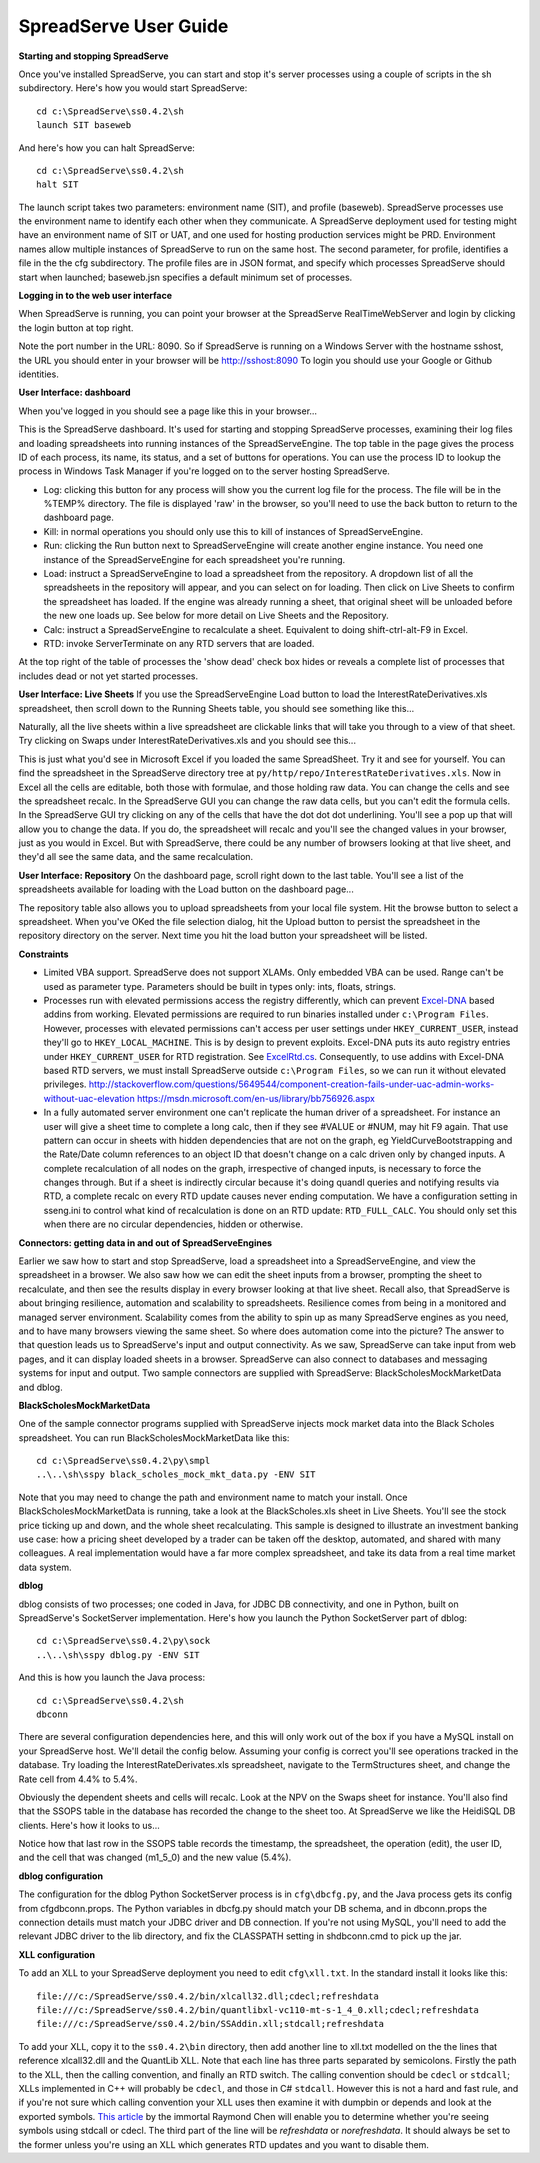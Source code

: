 SpreadServe User Guide
======================

**Starting and stopping SpreadServe**

Once you've installed SpreadServe, you can start and stop it's server processes using a couple of scripts in the sh subdirectory.
Here's how you would start SpreadServe::

    cd c:\SpreadServe\ss0.4.2\sh
    launch SIT baseweb

And here's how you can halt SpreadServe::

    cd c:\SpreadServe\ss0.4.2\sh
    halt SIT
    
The launch script takes two parameters: environment name (SIT), and profile (baseweb). SpreadServe processes use the environment
name to identify each other when they communicate. A SpreadServe deployment used for testing might have an environment name of SIT
or UAT, and one used for hosting production services might be PRD. Environment names allow multiple instances of SpreadServe to
run on the same host. The second parameter, for profile, identifies a file in the the cfg subdirectory. The profile files are in
JSON format, and specify which processes SpreadServe should start when launched; baseweb.jsn specifies a default minimum set of processes.

**Logging in to the web user interface**

When SpreadServe is running, you can point your browser at the SpreadServe RealTimeWebServer and login by clicking the login button at top
right.
  
Note the port number in the URL: 8090. So if SpreadServe is running on a Windows Server with the hostname sshost, 
the URL you should enter in your browser will be http://sshost:8090  To login you should use your Google or Github identities. 


**User Interface: dashboard**

When you've logged in you should see a page like this in your browser...

.. image:: img/ss_dash.jpg 
    :alt: SpreadServe dashboard
    
This is the SpreadServe dashboard. It's used for starting and stopping SpreadServe processes, examining their log files and
loading spreadsheets into running instances of the SpreadServeEngine. The top table in the page gives the process ID of each
process, its name, its status, and a set of buttons for operations. You can use the process ID to lookup the process in
Windows Task Manager if you're logged on to the server hosting SpreadServe.

* Log: clicking this button for any process will show you the current log file for the process. The file will be in the
  %TEMP% directory. The file is displayed 'raw' in the browser, so you'll need to use the back button to return to the
  dashboard page.
* Kill: in normal operations you should only use this to kill of instances of SpreadServeEngine.
* Run: clicking the Run button next to SpreadServeEngine will create another engine instance.
  You need one instance of the SpreadServeEngine for each spreadsheet you're running.
* Load: instruct a SpreadServeEngine to load a spreadsheet from the repository.
  A dropdown list of all the spreadsheets in the repository will appear, and you can select on for loading.
  Then click on Live Sheets to confirm the spreadsheet has loaded. If the engine was already running a sheet,
  that original sheet will be unloaded before the new one loads up. See below for more detail on Live Sheets
  and the Repository.
* Calc: instruct a SpreadServeEngine to recalculate a sheet. Equivalent to doing shift-ctrl-alt-F9 in Excel.
* RTD: invoke ServerTerminate on any RTD servers that are loaded.

At the top right of the table of processes the 'show dead' check box hides or reveals a complete list of 
processes that includes dead or not yet started processes.

**User Interface: Live Sheets**
If you use the SpreadServeEngine Load button to load the InterestRateDerivatives.xls spreadsheet, then scroll down
to the Running Sheets table, you should see something like this...

.. image:: img/ss_live1.jpg 
    :alt: Two live sheets
   
Naturally, all the live sheets within a live spreadsheet are clickable links that will take you through to a view of that sheet.
Try clicking on Swaps under InterestRateDerivatives.xls and you should see this...

.. image:: img/ss_live3.jpg 

This is just what you'd see in Microsoft Excel if you loaded the same SpreadSheet. Try it and see for yourself.
You can find the spreadsheet in the SpreadServe directory tree at ``py/http/repo/InterestRateDerivatives.xls``.
Now in Excel all the cells are editable, both those with formulae, and those holding raw data. You can change the cells
and see the spreadsheet recalc. In the SpreadServe GUI you can change the raw data cells, but you can't edit the formula cells. 
In the SpreadServe GUI try clicking on any of the cells that have the dot dot dot underlining. You'll see a pop up that
will allow you to change the data. If you do, the spreadsheet will recalc and you'll see the changed values in your
browser, just as you would in Excel. But with SpreadServe, there could be any number of browsers looking at that live
sheet, and they'd all see the same data, and the same recalculation.

**User Interface: Repository**
On the dashboard page, scroll right down to the last table. You'll see a list of the spreadsheets available for loading
with the Load button on the dashboard page...

.. image:: img/ss_repo.jpg 
    :alt: SpreadServe repository

The repository table also allows you to upload spreadsheets from your local file system. Hit the browse button to select a spreadsheet.
When you've OKed the file selection dialog, hit the Upload button to persist the spreadsheet in the repository directory on the server. 
Next time you hit the load button your spreadsheet will be listed.

**Constraints**

* Limited VBA support. SpreadServe does not support XLAMs. Only embedded VBA can be used. Range can't be used as parameter type. Parameters
  should be built in types only: ints, floats, strings.
* Processes run with elevated permissions access the registry differently, which can prevent `Excel-DNA <https://github.com/Excel-DNA>`_
  based addins from working. Elevated permissions are required to run binaries installed under
  ``c:\Program Files``. However, processes with elevated permissions can't access per user settings
  under ``HKEY_CURRENT_USER``, instead they'll go to ``HKEY_LOCAL_MACHINE``. This is by design to prevent
  exploits. Excel-DNA puts its auto registry entries under ``HKEY_CURRENT_USER`` for RTD registration.
  See `ExcelRtd.cs <https://github.com/Excel-DNA/ExcelDna/blob/master/Source/ExcelDna.Integration/ExcelRtd.cs>`_.
  Consequently, to use addins with Excel-DNA based RTD servers, we must install SpreadServe outside ``c:\Program Files``,
  so we can run it without elevated privileges.
  http://stackoverflow.com/questions/5649544/component-creation-fails-under-uac-admin-works-without-uac-elevation
  https://msdn.microsoft.com/en-us/library/bb756926.aspx
* In a fully automated server environment one can't replicate the human driver of a spreadsheet. For instance
  an user will give a sheet time to complete a long calc, then if they see #VALUE or #NUM, may hit F9 again.
  That use pattern can occur in sheets with hidden dependencies that are not on the graph, eg YieldCurveBootstrapping
  and the Rate/Date column references to an object ID that doesn't change on a calc driven only by changed inputs.
  A complete recalculation of all nodes on the graph, irrespective of changed inputs, is necessary to force the
  changes through. But if a sheet is indirectly circular because it's doing quandl queries and notifying results via RTD,
  a complete recalc on every RTD update causes never ending computation. We have a configuration setting in sseng.ini to
  control what kind of recalculation is done on an RTD update: ``RTD_FULL_CALC``. You should only set this when there are no
  circular dependencies, hidden or otherwise.

**Connectors: getting data in and out of SpreadServeEngines**

Earlier we saw how to start and stop SpreadServe, load a spreadsheet into a SpreadServeEngine, and view the spreadsheet in a
browser. We also saw how we can edit the sheet inputs from a browser, prompting the sheet to recalculate, and then see the
results display in every browser looking at that live sheet. Recall also, that SpreadServe is about bringing resilience, 
automation and scalability to spreadsheets. Resilience comes from being in a monitored and managed server environment. 
Scalability comes from the ability to spin up as many SpreadServe engines as you need, and to have many browsers viewing 
the same sheet. So where does automation come into the picture? The answer to that question leads us to SpreadServe's 
input and output connectivity. As we saw, SpreadServe can take input from web pages, and it can display loaded sheets 
in a browser. SpreadServe can also connect to databases and messaging systems for input and output. Two sample connectors 
are supplied with SpreadServe: BlackScholesMockMarketData and dblog.

**BlackScholesMockMarketData**

One of the sample connector programs supplied with SpreadServe injects mock market data into the Black Scholes spreadsheet.
You can run BlackScholesMockMarketData like this::

    cd c:\SpreadServe\ss0.4.2\py\smpl
    ..\..\sh\sspy black_scholes_mock_mkt_data.py -ENV SIT
    
Note that you may need to change the path and environment name to match your install. Once BlackScholesMockMarketData is running,
take a look at the BlackScholes.xls sheet in Live Sheets. You'll see the stock price ticking up and down, and the whole sheet
recalculating. This sample is designed to illustrate an investment banking use case: how a pricing sheet developed by a trader
can be taken off the desktop, automated, and shared with many colleagues. A real implementation would have a far more complex
spreadsheet, and take its data from a real time market data system.

**dblog**

dblog consists of two processes; one coded in Java, for JDBC DB connectivity, and one in Python, built on SpreadServe's SocketServer
implementation. Here's how you launch the Python SocketServer part of dblog::

    cd c:\SpreadServe\ss0.4.2\py\sock
    ..\..\sh\sspy dblog.py -ENV SIT
    
And this is how you launch the Java process::

    cd c:\SpreadServe\ss0.4.2\sh
    dbconn
    
There are several configuration dependencies here, and this will only work out of the box if you have a MySQL install on your SpreadServe host.
We'll detail the config below. Assuming your config is correct you'll see operations tracked in the database. Try loading the InterestRateDerivates.xls
spreadsheet, navigate to the TermStructures sheet, and change the Rate cell from 4.4% to 5.4%.

.. image:: img/ss_live4.jpg 
    :alt: InterestRateDeivatives.xls!TermStructures
    
Obviously the dependent sheets and cells will recalc. Look at the NPV on the Swaps sheet for instance. You'll also find that the SSOPS table in
the database has recorded the change to the sheet too. At SpreadServe we like the HeidiSQL DB clients. Here's how it looks to us...

.. image:: img/ss_db1.jpg 
    :alt: DB change tracking
 
Notice how that last row in the SSOPS table records the timestamp, the spreadsheet, the operation (edit), the user ID, and the cell that was changed
(m1_5_0) and the new value (5.4%).

**dblog configuration**

The configuration for the dblog Python SocketServer process is in ``cfg\dbcfg.py``, and the Java process gets its config from cfg\dbconn.props. The Python
variables in dbcfg.py should match your DB schema, and in dbconn.props the connection details must match your JDBC driver and DB connection. If you're
not using MySQL, you'll need to add the relevant JDBC driver to the lib directory, and fix the CLASSPATH setting in sh\dbconn.cmd to pick up the jar.

**XLL configuration**

To add an XLL to your SpreadServe deployment you need to edit ``cfg\xll.txt``. In the standard install it looks like this::

    file:///c:/SpreadServe/ss0.4.2/bin/xlcall32.dll;cdecl;refreshdata
    file:///c:/SpreadServe/ss0.4.2/bin/quantlibxl-vc110-mt-s-1_4_0.xll;cdecl;refreshdata
    file:///c:/SpreadServe/ss0.4.2/bin/SSAddin.xll;stdcall;refreshdata

To add your XLL, copy it to the ``ss0.4.2\bin`` directory, then add another line to xll.txt modelled on the the lines that reference xlcall32.dll
and the QuantLib XLL. Note that each line has three parts separated by semicolons. Firstly the path to the XLL, then the calling convention, and 
finally an RTD switch. The calling convention should be ``cdecl`` or ``stdcall``; XLLs implemented in C++ will probably be ``cdecl``, and those in
C# ``stdcall``. However this is not a hard and fast rule, and if you're not sure which calling convention your XLL uses then examine it with
dumpbin or depends and look at the exported symbols. `This article <http://blogs.msdn.com/b/oldnewthing/archive/2004/01/08/48616.aspx>`_ by the
immortal Raymond Chen will enable you to determine whether you're seeing symbols using stdcall or cdecl. The third part of the line will be
`refreshdata` or `norefreshdata`. It should always be set to the former unless you're using an XLL which generates RTD updates and you want to
disable them.
